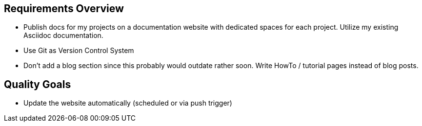 == Requirements Overview
* Publish docs for my projects on a documentation website with dedicated spaces for each project. Utilize my existing Asciidoc documentation.
* Use Git as Version Control System
* Don't add a blog section since this probably would outdate rather soon. Write HowTo / tutorial pages instead of blog posts.

== Quality Goals
* Update the website automatically (scheduled or via push trigger)
